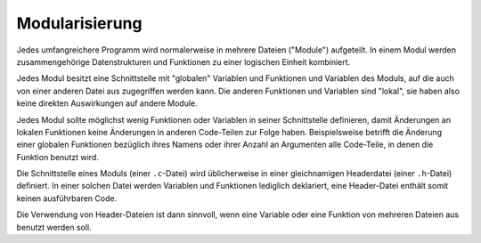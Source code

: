 .. _Modularisierung:

Modularisierung
===============

Jedes umfangreichere Programm wird normalerweise in mehrere Dateien ("Module")
aufgeteilt. In einem Modul werden zusammengehörige Datenstrukturen und
Funktionen zu einer logischen Einheit kombiniert.

.. index:: Schnittstelle

Jedes Modul besitzt eine Schnittstelle mit "globalen" Variablen und Funktionen und Variablen
des Moduls, auf die auch von einer anderen Datei aus
zugegriffen werden kann. Die anderen Funktionen und Variablen sind "lokal", sie
haben also keine direkten Auswirkungen auf andere Module.

.. ("Application Programming Interface", kurz: "API")
.. Aufnahmekapazität für lokale Funktions- und Variablennamen ("Stack")
.. begrenzt, üblicherweise auf 2048 Bytes.

Jedes Modul sollte möglichst wenig Funktionen oder Variablen in seiner
Schnittstelle definieren, damit Änderungen an lokalen Funktionen keine
Änderungen in anderen Code-Teilen zur Folge haben. Beispielsweise betrifft die
Änderung einer globalen Funktionen bezüglich ihres Namens oder ihrer Anzahl an
Argumenten alle Code-Teile, in denen die Funktion benutzt wird.

.. _Header-Datei:
.. index:: Header-Datei

Die Schnittstelle eines Moduls (einer ``.c``-Datei) wird üblicherweise in einer
gleichnamigen Headerdatei (einer ``.h``-Datei) definiert. In einer solchen Datei
werden Variablen und Funktionen lediglich deklariert, eine Header-Datei enthält
somit keinen ausführbaren Code.

Die Verwendung von Header-Dateien ist dann sinnvoll, wenn eine Variable oder
eine Funktion von mehreren Dateien aus benutzt werden soll.

..  In C sind alle Variablen global, die nicht explizit als lokal (``static``)
..  definiert werden. In einem anderen Modul definierte Variablen müssen in jedem
..  Modul in dem sie verwendet werden als extern deklariert werden (Geschieht
..  normalerweise durch Einbinden der Headerdatei):

..  .. code-block:: c

    ..  extern int globalvar;   // Reserviert keinen Speicherplatz;
    ..  extern float f;         // die Variable ist in einem anderen Modul 

..  Üblicherweise wird das Schlüsselwort extern in Headerdateien (.h) verwendet und
..  nicht innerhalb der Implementationsdatei (.c).

..  In C sind alle Funktionen global, wenn sie nicht explizit als lokal (static) definiert werden.
..  Funktionen, die in einem anderen Modul definiert sind, sollten in jedem Modul in
..  dem sie verwendet werden als externer Prototyp aufgeführt werden (extern
..  deklariert werden) :

..  .. code-block:: c

    ..  extern int f1(int a, int b) // Funktion ist woanders definiert 


..  Wird eine Header-Datei doppelt oder mehrfach in ein Modul eingebunden ( direkt
..  und indirekt), so kann dies zu Problemen führen.

..  Unterprogramme aus zusammenhängenden Aufgabengebieten werden in sogenannten
..  Bibliotheken (engl. libraries) zusammengefasst


